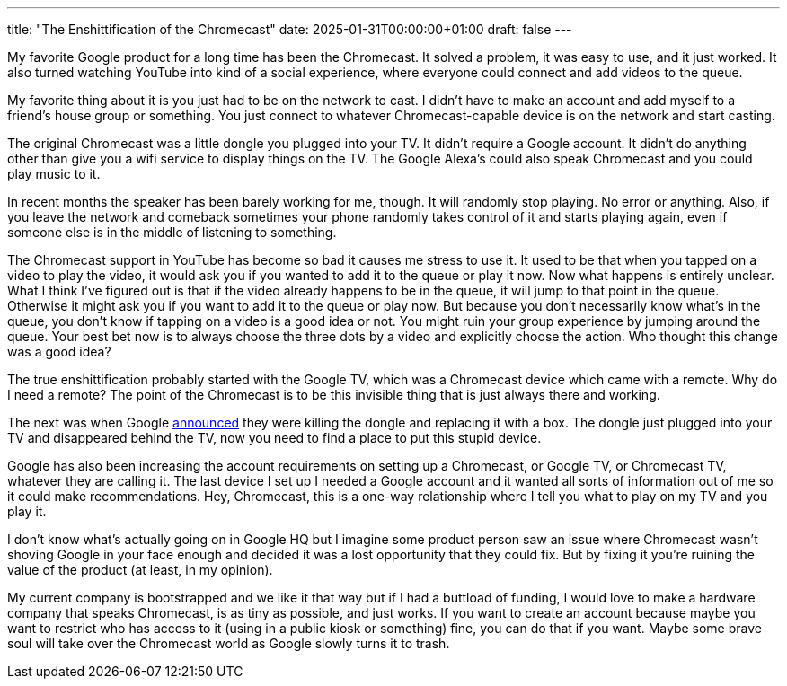 ---
title: "The Enshittification of the Chromecast"
date: 2025-01-31T00:00:00+01:00
draft: false
---

My favorite Google product for a long time has been the Chromecast.  It solved a
problem, it was easy to use, and it just worked.  It also turned watching
YouTube into kind of a social experience, where everyone could connect and add
videos to the queue.

My favorite thing about it is you just had to be on the network to cast.  I
didn't have to make an account and add myself to a friend's house group or
something.  You just connect to whatever Chromecast-capable device is on the
network and start casting.

The original Chromecast was a little dongle you plugged into your TV.  It didn't
require a Google account.  It didn't do anything other than give you a wifi
service to display things on the TV.  The Google Alexa's could also speak
Chromecast and you could play music to it.

In recent months the speaker has been barely working for me, though.  It will
randomly stop playing.  No error or anything.  Also, if you leave the network
and comeback sometimes your phone randomly takes control of it and starts
playing again, even if someone else is in the middle of listening to something.

The Chromecast support in YouTube has become so bad it causes me stress to
use it.  It used to be that when you tapped on a video to play the video, it
would ask you if you wanted to add it to the queue or play it now.  Now what
happens is entirely unclear.  What I think I've figured out is that if the video
already happens to be in the queue, it will jump to that point in the queue.
Otherwise it might ask you if you want to add it to the queue or play now.  But
because you don't necessarily know what's in the queue, you don't know if
tapping on a video is a good idea or not.  You might ruin your group experience
by jumping around the queue.  Your best bet now is to always choose the three
dots by a video and explicitly choose the action.  Who thought this change was a
good idea?

The true enshittification probably started with the Google TV, which was a
Chromecast device which came with a remote.  Why do I need a remote?  The point
of the Chromecast is to be this invisible thing that is just always there and
working.

The next was when Google
https://arstechnica.com/gadgets/2024/08/google-kills-chromecast-replaces-it-with-apple-tv-and-roku-ultra-competitor/[announced]
they were killing the dongle and replacing it with a box.  The dongle just
plugged into your TV and disappeared behind the TV, now you need to find a
place to put this stupid device.

Google has also been increasing the account requirements on setting up a
Chromecast, or Google TV, or Chromecast TV, whatever they are calling it.  The
last device I set up I needed a Google account and it wanted all sorts of
information out of me so it could make recommendations.  Hey, Chromecast, this
is a one-way relationship where I tell you what to play on my TV and you
play it.

I don't know what's actually going on in Google HQ but I imagine some product
person saw an issue where Chromecast wasn't shoving Google in your face enough
and decided it was a lost opportunity that they could fix.  But by fixing it
you're ruining the value of the product (at least, in my opinion).

My current company is bootstrapped and we like it that way but if I had a
buttload of funding, I would love to make a hardware company that speaks
Chromecast, is as tiny as possible, and just works.  If you want to create an
account because maybe you want to restrict who has access to it (using in a
public kiosk or something) fine, you can do that if you want.  Maybe some brave
soul will take over the Chromecast world as Google slowly turns it to trash.
